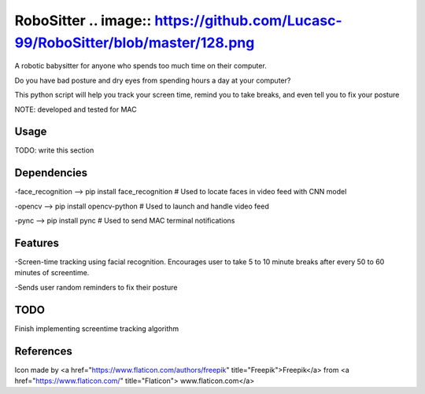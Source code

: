 ===============
RoboSitter .. image:: https://github.com/Lucasc-99/RoboSitter/blob/master/128.png
===============


A robotic babysitter for anyone who spends too much time on their computer.

Do you have bad posture and dry eyes from spending hours a day at your computer? 

This python script will help you track your screen time, remind you to take breaks, and even tell you to fix your posture


NOTE: developed and tested for MAC

------------
Usage
------------

TODO: write this section

------------
Dependencies
------------

-face_recognition --> pip install face_recognition  # Used to locate faces in video feed with CNN model

-opencv --> pip install opencv-python  # Used to launch and handle video feed 

-pync --> pip install pync  # Used to send MAC terminal notifications

------------
Features
------------
-Screen-time tracking using facial recognition. Encourages user to take 5 to 10 minute breaks after every 50 to 60 minutes of screentime.

-Sends user random reminders to fix their posture

------------
TODO
------------
Finish implementing screentime tracking algorithm

------------
References
------------

Icon made by <a href="https://www.flaticon.com/authors/freepik" title="Freepik">Freepik</a> from <a href="https://www.flaticon.com/" title="Flaticon"> www.flaticon.com</a>
